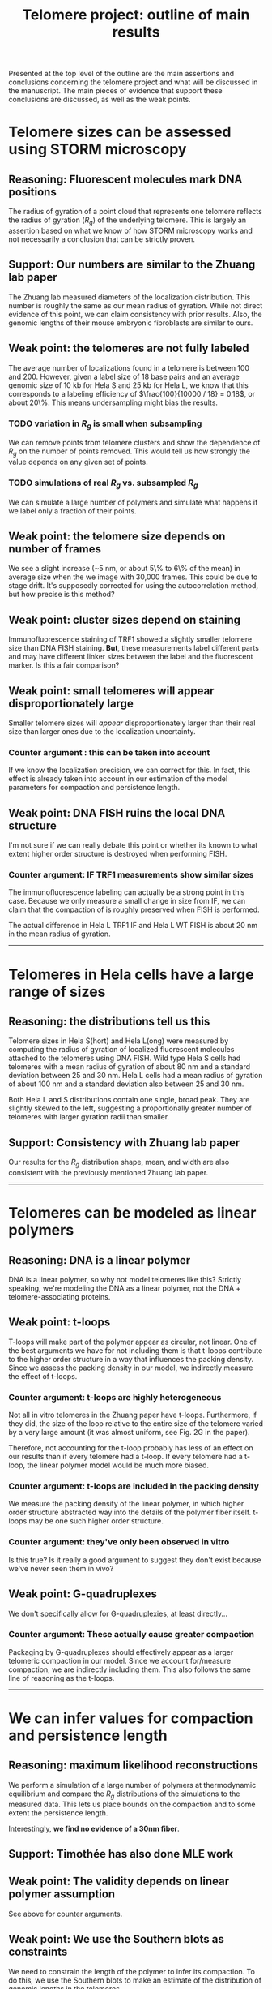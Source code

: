 #+OPTIONS: toc:2 author:nil ^:nil date:nil

#+LATEX_CLASS: article
#+LATEX_CLASS_OPTIONS: [12pt, a4paper]
#+LATEX_HEADER: \usepackage{fullpage}
#+LATEX_HEADER: \usepackage{authblk}
#+LATEX_HEADER: \usepackage{setspace} % for adjust TOC line spacing
#+LATEX_HEADER: \setlength{\parindent}{0pt}
#+LATEX_HEADER: \setlength{\parskip}{1em}
#+LATEX_HEADER: \setlength{\affilsep}{0.5em}

#+TITLE: Telomere project: outline of main results
#+LATEX_HEADER: \author{Kyle M. Douglass}
#+LATEX_HEADER: \affil{Institute of Physics of Biological Systems, EPFL, Lausanne, Switzerland}

#+BEGIN_ABSTRACT
Presented at the top level of the outline are the main assertions and
conclusions concerning the telomere project and what will be discussed
in the manuscript. The main pieces of evidence that support these
conclusions are discussed, as well as the weak points.
#+END_ABSTRACT

#+LATEX: % adjust TOC line spacing
#+LATEX: \addtocontents{toc}{\protect\setstretch{0.1}}

* Telomere sizes can be assessed using STORM microscopy

** Reasoning: Fluorescent molecules mark DNA positions
   The radius of gyration of a point cloud that represents one
   telomere reflects the radius of gyration ($R_g$) of the underlying
   telomere. This is largely an assertion based on what we know of how
   STORM microscopy works and not necessarily a conclusion that can be
   strictly proven.

** Support: Our numbers are similar to the Zhuang lab paper
   The Zhuang lab measured diameters of the localization
   distribution. This number is roughly the same as our mean radius of
   gyration. While not direct evidence of this point, we can claim
   consistency with prior results. Also, the genomic lengths of their
   mouse embryonic fibroblasts are similar to ours.

** Weak point: the telomeres are not fully labeled
   The average number of localizations found in a telomere is between
   100 and 200. However, given a label size of 18 base pairs and an
   average genomic size of 10 kb for Hela S and 25 kb for Hela L, we
   know that this corresponds to a labeling efficiency of
   $\frac{100}{10000 / 18} = 0.18$, or about 20\%. This means
   undersampling might bias the results.

*** TODO variation in $R_g$ is small when subsampling
    We can remove points from telomere clusters and show the
    dependence of $R_g$ on the number of points removed. This would
    tell us how strongly the value depends on any given set of points.

*** TODO simulations of real $R_g$ vs. subsampled $R_g$
    We can simulate a large number of polymers and simulate what
    happens if we label only a fraction of their points.

** Weak point: the telomere size depends on number of frames
   We see a slight increase (~5 nm, or about 5\% to 6\% of the mean)
   in average size when the we image with 30,000 frames. This could be
   due to stage drift. It's supposedly corrected for using the
   autocorrelation method, but how precise is this method?

** Weak point: cluster sizes depend on staining
   Immunofluorescence staining of TRF1 showed a slightly smaller
   telomere size than DNA FISH staining. \textbf{But}, these
   measurements label different parts and may have different linker
   sizes between the label and the fluorescent marker. Is this a fair
   comparison?

** Weak point: small telomeres will appear disproportionately large
   Smaller telomere sizes will \textit{appear} disproportionately
   larger than their real size than larger ones due to the
   localization uncertainty.

*** Counter argument : this can be taken into account
    If we know the localization precision, we can correct for this. In
    fact, this effect is already taken into account in our estimation
    of the model parameters for compaction and persistence length.
    
** Weak point: DNA FISH ruins the local DNA structure
   I'm not sure if we can really debate this point or whether its
   known to what extent higher order structure is destroyed when
   performing FISH.

*** Counter argument: IF TRF1 measurements show similar sizes
    The immunofluorescence labeling can actually be a strong point in
    this case. Because we only measure a small change in size from IF,
    we can claim that the compaction of is roughly preserved when FISH
    is performed.

    The actual difference in Hela L TRF1 IF and Hela L WT FISH is
    about 20 nm in the mean radius of gyration.

-----
* Telomeres in Hela cells have a large range of sizes

** Reasoning: the distributions tell us this
   Telomere sizes in Hela S(hort) and Hela L(ong) were measured by
   computing the radius of gyration of localized fluorescent molecules
   attached to the telomeres using DNA FISH. Wild type Hela S cells
   had telomeres with a mean radius of gyration of about 80 nm and a
   standard deviation between 25 and 30 nm. Hela L cells had a mean
   radius of gyration of about 100 nm and a standard deviation also
   between 25 and 30 nm.

   Both Hela L and S distributions contain one single, broad
   peak. They are slightly skewed to the left, suggesting a
   proportionally greater number of telomeres with larger gyration
   radii than smaller.

** Support: Consistency with Zhuang lab paper
   Our results for the $R_g$ distribution shape, mean, and width are
   also consistent with the previously mentioned Zhuang lab paper.

-----
* Telomeres can be modeled as linear polymers

** Reasoning: DNA is a linear polymer
   DNA is a linear polymer, so why not model telomeres like this?
   Strictly speaking, we're modeling the DNA as a linear polymer, not
   the DNA + telomere-associating proteins.

** Weak point: t-loops
   T-loops will make part of the polymer appear as circular, not
   linear. One of the best arguments we have for not including them is
   that t-loops contribute to the higher order structure in a way that
   influences the packing density. Since we assess the packing density
   in our model, we indirectly measure the effect of t-loops.

*** Counter argument: t-loops are highly heterogeneous
    Not all in vitro telomeres in the Zhuang paper have
    t-loops. Furthermore, if they did, the size of the loop relative
    to the entire size of the telomere varied by a very large amount
    (it was almost uniform, see Fig. 2G in the paper).

    Therefore, not accounting for the t-loop probably has less of an
    effect on our results than if every telomere had a t-loop. If
    every telomere had a t-loop, the linear polymer model would be
    much more biased.

*** Counter argument: t-loops are included in the packing density
    We measure the packing density of the linear polymer, in which
    higher order structure abstracted way into the details of the
    polymer fiber itself. t-loops may be one such higher order
    structure.

*** Counter argument: they've only been observed in vitro
    Is this true? Is it really a good argument to suggest they don't
    exist because we've never seen them in vivo?
    
** Weak point: G-quadruplexes
   We don't specifically allow for G-quadruplexies, at least
   directly...

*** Counter argument: These actually cause greater compaction
    Packaging by G-quadruplexes should effectively appear as a larger
    telomeric compaction in our model. Since we account for/measure
    compaction, we are indirectly including them. This also follows
    the same line of reasoning as the t-loops.

-----
* We can infer values for compaction and persistence length
** Reasoning: maximum likelihood reconstructions
   We perform a simulation of a large number of polymers at
   thermodynamic equilibrium and compare the $R_g$ distributions of
   the simulations to the measured data. This lets us place bounds on
   the compaction and to some extent the persistence length.

   Interestingly, \textbf{we find no evidence of a 30nm fiber}.
** Support: Timothée has also done MLE work
** Weak point: The validity depends on linear polymer assumption
   See above for counter arguments.
** Weak point: We use the Southern blots as constraints
   We need to constrain the length of the polymer to infer its
   compaction. To do this, we use the Southern blots to make an
   estimate of the distribution of genomic lengths in the telomeres.

   I estimate the distributions as uniform, instead of Gaussian,
   because this is a maximum entropy estimate. The edges of the
   Southern blots might not reflect the genomic size but may instead
   be a result of the blot spreading, sort of like an impulse response
   of a linear system. This is also why I use the sharp edges of the
   uniform distribution.

*** TODO weak sensitivity to Southern blots
    I should run multiple simulations with different means and widths
    of the distributions to show that the results don't strongly
    depend on them.

-----
* TRF1 and TRF2 knockdowns affect telomere size
** Evidence: Visual comparison of distributions
   We see a consistent difference in $R_g$ distributions for Shelterin
   knockdowns.
*** TODO Plot individual dataset distributions
** Evidence: Significance tests
   The significance tests that I performed showed differences and a
   typical uncertainty in the mean of about 5 nm.
*** TODO Permutation tests
** Evidence: ChIP shows a correlation
   ChIP measurements show that TRF2 knockdowns should have a large
   amount of heterochromatic marks.
** Weak point: the controls differed from the wild type
   The control means differ from the wild type means, but not by as
   much as the Shelterin knockdowns. We can claim that this puts a
   limit of about 5 nm on what we can tell based on distributions.

-----
* Transfection causes subpopulations to appear
  We see a small spike at very small gyration radii when we transfect
  cells, either with a control or a real knockdown.
** Evidence: the distributions
   
